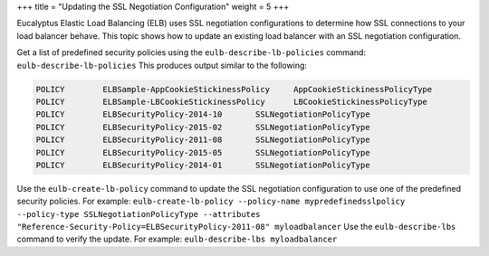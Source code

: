 +++
title = "Updating the SSL Negotiation Configuration"
weight = 5
+++

..  _elb_examples_ssl_negotiation:

Eucalyptus Elastic Load Balancing (ELB) uses SSL negotiation configurations to determine how SSL connections to your load balancer behave. This topic shows how to update an existing load balancer with an SSL negotiation configuration. 

Get a list of predefined security policies using the ``eulb-describe-lb-policies`` command: ``eulb-describe-lb-policies`` This produces output similar to the following: 

.. code::

  POLICY	ELBSample-AppCookieStickinessPolicy	AppCookieStickinessPolicyType
  POLICY	ELBSample-LBCookieStickinessPolicy	LBCookieStickinessPolicyType
  POLICY	ELBSecurityPolicy-2014-10	SSLNegotiationPolicyType
  POLICY	ELBSecurityPolicy-2015-02	SSLNegotiationPolicyType
  POLICY	ELBSecurityPolicy-2011-08	SSLNegotiationPolicyType
  POLICY	ELBSecurityPolicy-2015-05	SSLNegotiationPolicyType
  POLICY	ELBSecurityPolicy-2014-01	SSLNegotiationPolicyType

Use the ``eulb-create-lb-policy`` command to update the SSL negotiation configuration to use one of the predefined security policies. For example: ``eulb-create-lb-policy --policy-name mypredefinedsslpolicy --policy-type SSLNegotiationPolicyType --attributes "Reference-Security-Policy=ELBSecurityPolicy-2011-08" myloadbalancer`` Use the ``eulb-describe-lbs`` command to verify the update. For example: ``eulb-describe-lbs myloadbalancer`` 